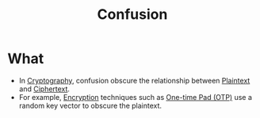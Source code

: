 :PROPERTIES:
:ID:       287314c1-b0c8-43d3-9561-a4fd6d3c5eb9
:END:
#+title: Confusion

* What
+ In [[id:01f66afd-111b-432f-99c0-51f593d36e5b][Cryptography]], confusion obscure the relationship between [[id:acbd9ea8-627e-4746-8e15-63972c06420c][Plaintext]] and [[id:a51a23b1-2e03-47d2-9fd9-16bf49be158f][Ciphertext]].
+ For example, [[id:77f74f25-5358-4002-a61a-dda0152ae553][Encryption]] techniques such as [[id:57ce06c7-da34-4933-b408-402da3b0580e][One-time Pad (OTP)]] use a random key vector to obscure the plaintext.
